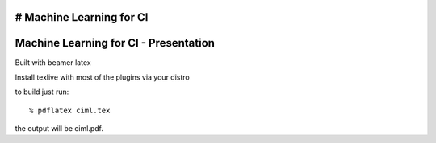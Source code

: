 # Machine Learning for CI
======================================
Machine Learning for CI - Presentation
======================================

Built with beamer latex

Install texlive with most of the plugins via your distro

to build just run::

  % pdflatex ciml.tex

the output will be ciml.pdf.
